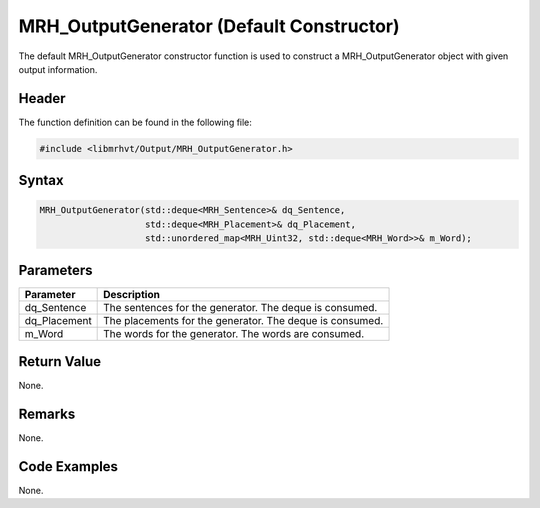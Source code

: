 MRH_OutputGenerator (Default Constructor)
=========================================
The default MRH_OutputGenerator constructor function is used to construct a 
MRH_OutputGenerator object with given output information.

Header
------
The function definition can be found in the following file:

.. code-block:: c

    #include <libmrhvt/Output/MRH_OutputGenerator.h>


Syntax
------
.. code-block:: c

    MRH_OutputGenerator(std::deque<MRH_Sentence>& dq_Sentence,
                        std::deque<MRH_Placement>& dq_Placement,
                        std::unordered_map<MRH_Uint32, std::deque<MRH_Word>>& m_Word);


Parameters
----------
.. list-table::
    :header-rows: 1

    * - Parameter
      - Description
    * - dq_Sentence
      - The sentences for the generator. The deque is consumed.
    * - dq_Placement
      - The placements for the generator. The deque is consumed.
    * - m_Word
      - The words for the generator. The words are consumed.


Return Value
------------
None.

Remarks
-------
None.

Code Examples
-------------
None.
